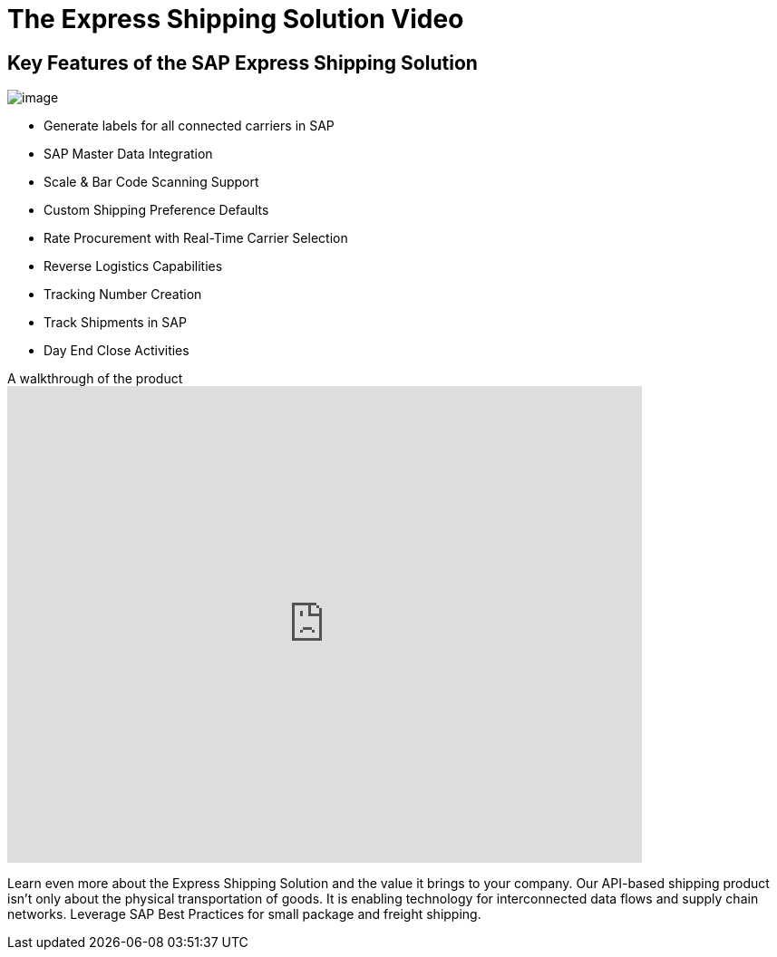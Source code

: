 = The Express Shipping Solution Video
:showtitle:
:page-navtitle: Shipping Video
:page-excerpt: Video providing overview of parcel shipping software for SAP
:page-root: ../../../
:imagesdir: ../assets
:data-uri:

== Key Features of the SAP Express Shipping Solution

image:trucks/truck-05.jpg[image]

* Generate labels for all connected carriers in SAP
* SAP Master Data Integration
* Scale & Bar Code Scanning Support
* Custom Shipping Preference Defaults
* Rate Procurement with Real-Time Carrier Selection
* Reverse Logistics Capabilities
* Tracking Number Creation
* Track Shipments in SAP
* Day End Close Activities


.A walkthrough of the product
video::2aFaZnsOpYg[youtube, width=700, height=526]

Learn even more about the Express Shipping Solution and the value it brings to
your company. Our API-based shipping product isn't only about the physical
transportation of goods. It is enabling technology for interconnected data flows
and supply chain networks. Leverage SAP Best Practices for small package and
freight shipping.
